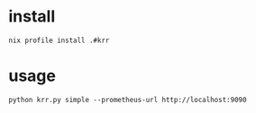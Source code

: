 * install
#+begin_src shell
nix profile install .#krr
#+end_src
* usage
#+begin_src shell
python krr.py simple --prometheus-url http://localhost:9090
#+end_src
